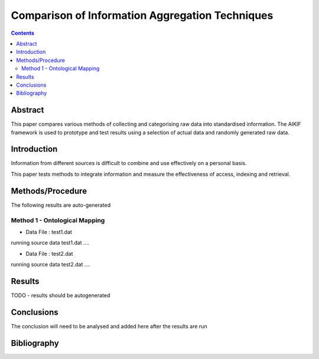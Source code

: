 ================================================
Comparison of Information Aggregation Techniques
================================================

.. contents::



Abstract
=====================================

This paper compares various methods of collecting and categorising raw data into standardised information.
The AIKIF framework is used to prototype and test results using a selection of actual data and randomly generated raw data.

Introduction
=====================================

Information from different sources is difficult to combine and use effectively on a personal basis.

This paper tests methods to integrate information and measure the effectiveness of access, indexing and retrieval.


Methods/Procedure
=====================================
The following results are auto-generated

Method 1 - Ontological Mapping
---------------------------------------

- Data File : test1.dat

running source data test1.dat .... 

- Data File : test2.dat

running source data test2.dat .... 




Results
=====================================

TODO - results should be autogenerated


Conclusions
=====================================

The conclusion will need to be analysed and added here after the results are run


Bibliography
=====================================

